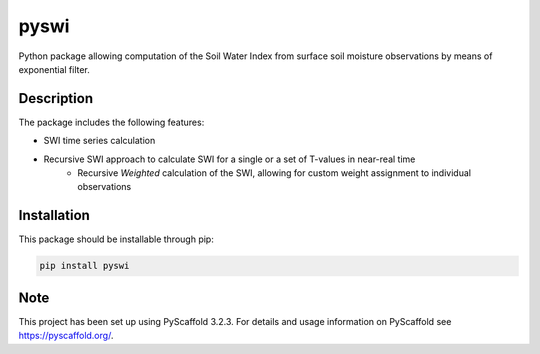 *****
pyswi
*****

Python package allowing computation of the Soil Water Index from surface soil moisture observations by means of exponential filter.

Description
===========

The package includes the following features:

* SWI time series calculation
* Recursive SWI approach to calculate SWI for a single or a set of T-values in near-real time
    * Recursive *Weighted* calculation of the SWI, allowing for custom weight assignment to individual observations

Installation
============
This package should be installable through pip:

.. code-block:: python

    pip install pyswi

Note
====

This project has been set up using PyScaffold 3.2.3. For details and usage
information on PyScaffold see https://pyscaffold.org/.
